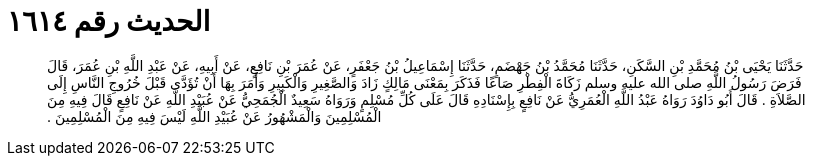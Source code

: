 
= الحديث رقم ١٦١٤

[quote.hadith]
حَدَّثَنَا يَحْيَى بْنُ مُحَمَّدِ بْنِ السَّكَنِ، حَدَّثَنَا مُحَمَّدُ بْنُ جَهْضَمٍ، حَدَّثَنَا إِسْمَاعِيلُ بْنُ جَعْفَرٍ، عَنْ عُمَرَ بْنِ نَافِعٍ، عَنْ أَبِيهِ، عَنْ عَبْدِ اللَّهِ بْنِ عُمَرَ، قَالَ فَرَضَ رَسُولُ اللَّهِ صلى الله عليه وسلم زَكَاةَ الْفِطْرِ صَاعًا فَذَكَرَ بِمَعْنَى مَالِكٍ زَادَ وَالصَّغِيرِ وَالْكَبِيرِ وَأَمَرَ بِهَا أَنْ تُؤَدَّى قَبْلَ خُرُوجِ النَّاسِ إِلَى الصَّلاَةِ ‏.‏ قَالَ أَبُو دَاوُدَ رَوَاهُ عَبْدُ اللَّهِ الْعُمَرِيُّ عَنْ نَافِعٍ بِإِسْنَادِهِ قَالَ عَلَى كُلِّ مُسْلِمٍ وَرَوَاهُ سَعِيدٌ الْجُمَحِيُّ عَنْ عُبَيْدِ اللَّهِ عَنْ نَافِعٍ قَالَ فِيهِ مِنَ الْمُسْلِمِينَ وَالْمَشْهُورُ عَنْ عُبَيْدِ اللَّهِ لَيْسَ فِيهِ مِنَ الْمُسْلِمِينَ ‏.‏